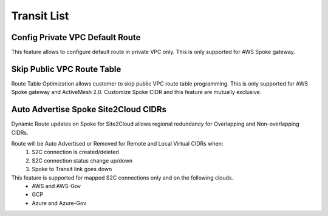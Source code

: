 

================================================================
Transit List
================================================================

Config Private VPC Default Route
--------------------------------------------

This feature allows to configure default route in private VPC only. 
This is only supported for AWS Spoke gateway.
 

Skip Public VPC Route Table
---------------------------------------

Route Table Optimization allows customer to skip public VPC route table programming. This is only supported for AWS Spoke gateway and ActiveMesh 2.0.
Customize Spoke CIDR and this feature are mutually exclusive. 


Auto Advertise Spoke Site2Cloud CIDRs
----------------------------------------------------

Dynamic Route updates on Spoke for Site2Cloud allows regional redundancy for Overlapping and Non-overlapping CIDRs.

Route will be Auto Advertised or Removed for Remote and Local Virtual CIDRs when:
  1. S2C connection is created/deleted
  #. S2C connection status change up/down
  #. Spoke to Transit link goes down
  
This feature is supported for mapped S2C connections only and on the following clouds.
  * AWS and AWS-Gov
  * GCP
  * Azure and Azure-Gov
